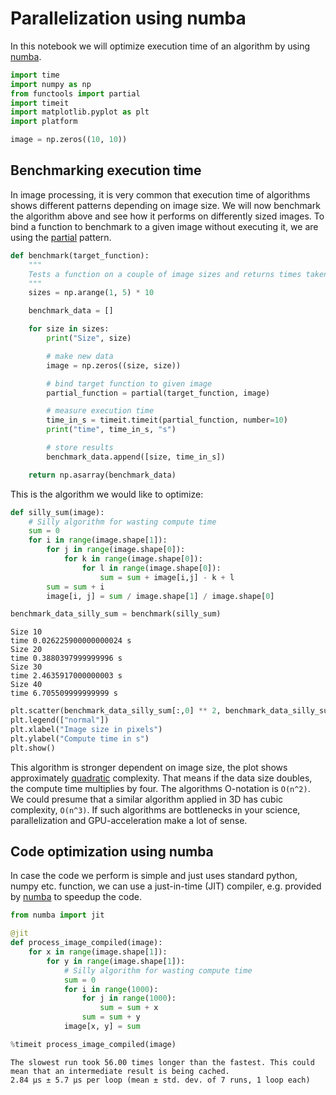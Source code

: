 <<632ef739-4aa0-4e94-b367-cd8df9891b0b>>
* Parallelization using numba
  :PROPERTIES:
  :CUSTOM_ID: parallelization-using-numba
  :END:
In this notebook we will optimize execution time of an algorithm by
using [[https://numba.pydata.org/][numba]].

<<eb758e9f-259e-4768-b2de-33f33342ace9>>
#+begin_src python
import time
import numpy as np
from functools import partial
import timeit
import matplotlib.pyplot as plt
import platform
#+end_src

<<3bd91f50-3b6c-475a-b1a7-bf24564f0acc>>
#+begin_src python
image = np.zeros((10, 10))
#+end_src

<<3169c33a-1346-4627-8485-9491cefa956b>>
** Benchmarking execution time
   :PROPERTIES:
   :CUSTOM_ID: benchmarking-execution-time
   :END:
In image processing, it is very common that execution time of algorithms
shows different patterns depending on image size. We will now benchmark
the algorithm above and see how it performs on differently sized images.
To bind a function to benchmark to a given image without executing it,
we are using the
[[https://docs.python.org/3/library/functools.html#functools.partial][partial]]
pattern.

<<f57c6d5f-4ae7-435d-b6ec-e50d40075f91>>
#+begin_src python
def benchmark(target_function):
    """
    Tests a function on a couple of image sizes and returns times taken for processing.
    """
    sizes = np.arange(1, 5) * 10

    benchmark_data = []

    for size in sizes:
        print("Size", size)

        # make new data
        image = np.zeros((size, size))
        
        # bind target function to given image
        partial_function = partial(target_function, image)

        # measure execution time
        time_in_s = timeit.timeit(partial_function, number=10)
        print("time", time_in_s, "s")

        # store results
        benchmark_data.append([size, time_in_s])

    return np.asarray(benchmark_data)
#+end_src

<<71e07e3b-7fae-481d-8686-07777024ff4b>>
This is the algorithm we would like to optimize:

<<ad8aa333-fda9-4b97-9fff-310a1313b401>>
#+begin_src python
def silly_sum(image):
    # Silly algorithm for wasting compute time
    sum = 0
    for i in range(image.shape[1]):
        for j in range(image.shape[0]):
            for k in range(image.shape[0]):
                for l in range(image.shape[0]):
                    sum = sum + image[i,j] - k + l
        sum = sum + i
        image[i, j] = sum / image.shape[1] / image.shape[0]
#+end_src

<<9d451c7c-e14f-4274-8a39-210fa01c7176>>
#+begin_src python
benchmark_data_silly_sum = benchmark(silly_sum)
#+end_src

#+begin_example
Size 10
time 0.026225900000000024 s
Size 20
time 0.3880397999999996 s
Size 30
time 2.4635917000000003 s
Size 40
time 6.705509999999999 s
#+end_example

<<ef55ae09-b594-46bf-ba87-c84895608b08>>
#+begin_src python
plt.scatter(benchmark_data_silly_sum[:,0] ** 2, benchmark_data_silly_sum[:,1])
plt.legend(["normal"])
plt.xlabel("Image size in pixels")
plt.ylabel("Compute time in s")
plt.show()
#+end_src

[[file:4c44270c560dfa878151b683c7c0f8f0b5c065da.png]]

<<1167b4de-68d7-4ec1-9016-c85466226c40>>
This algorithm is stronger dependent on image size, the plot shows
approximately
[[https://en.wikipedia.org/wiki/Time_complexity#Table_of_common_time_complexities][quadratic]]
complexity. That means if the data size doubles, the compute time
multiplies by four. The algorithms O-notation is =O(n^2)=. We could
presume that a similar algorithm applied in 3D has cubic complexity,
=O(n^3)=. If such algorithms are bottlenecks in your science,
parallelization and GPU-acceleration make a lot of sense.

<<d69ce323-e968-4062-b2b1-3dc3a63db960>>
** Code optimization using numba
   :PROPERTIES:
   :CUSTOM_ID: code-optimization-using-numba
   :END:
In case the code we perform is simple and just uses standard python,
numpy etc. function, we can use a just-in-time (JIT) compiler, e.g.
provided by [[https://numba.pydata.org/][numba]] to speedup the code.

<<0c8f70d3-aae4-4843-a195-ee0a7556c826>>
#+begin_src python
from numba import jit

@jit
def process_image_compiled(image):
    for x in range(image.shape[1]):
        for y in range(image.shape[1]):
            # Silly algorithm for wasting compute time
            sum = 0
            for i in range(1000):
                for j in range(1000):
                    sum = sum + x
                sum = sum + y
            image[x, y] = sum
#+end_src

<<bed1d1f8-80c6-4349-9b27-82dadb20fd4f>>
#+begin_src python
%timeit process_image_compiled(image)
#+end_src

#+begin_example
The slowest run took 56.00 times longer than the fastest. This could mean that an intermediate result is being cached.
2.84 µs ± 5.7 µs per loop (mean ± std. dev. of 7 runs, 1 loop each)
#+end_example
